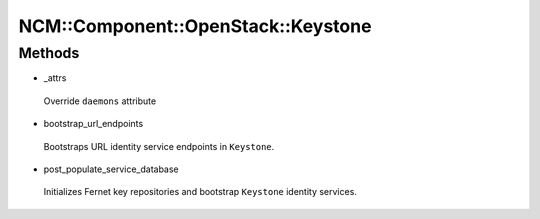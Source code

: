 
######################################
NCM\::Component\::OpenStack\::Keystone
######################################


Methods
=======



- _attrs
 
 Override \ ``daemons``\  attribute
 


- bootstrap_url_endpoints
 
 Bootstraps URL identity service endpoints in \ ``Keystone``\ .
 


- post_populate_service_database
 
 Initializes Fernet key repositories and
 bootstrap \ ``Keystone``\  identity services.
 



